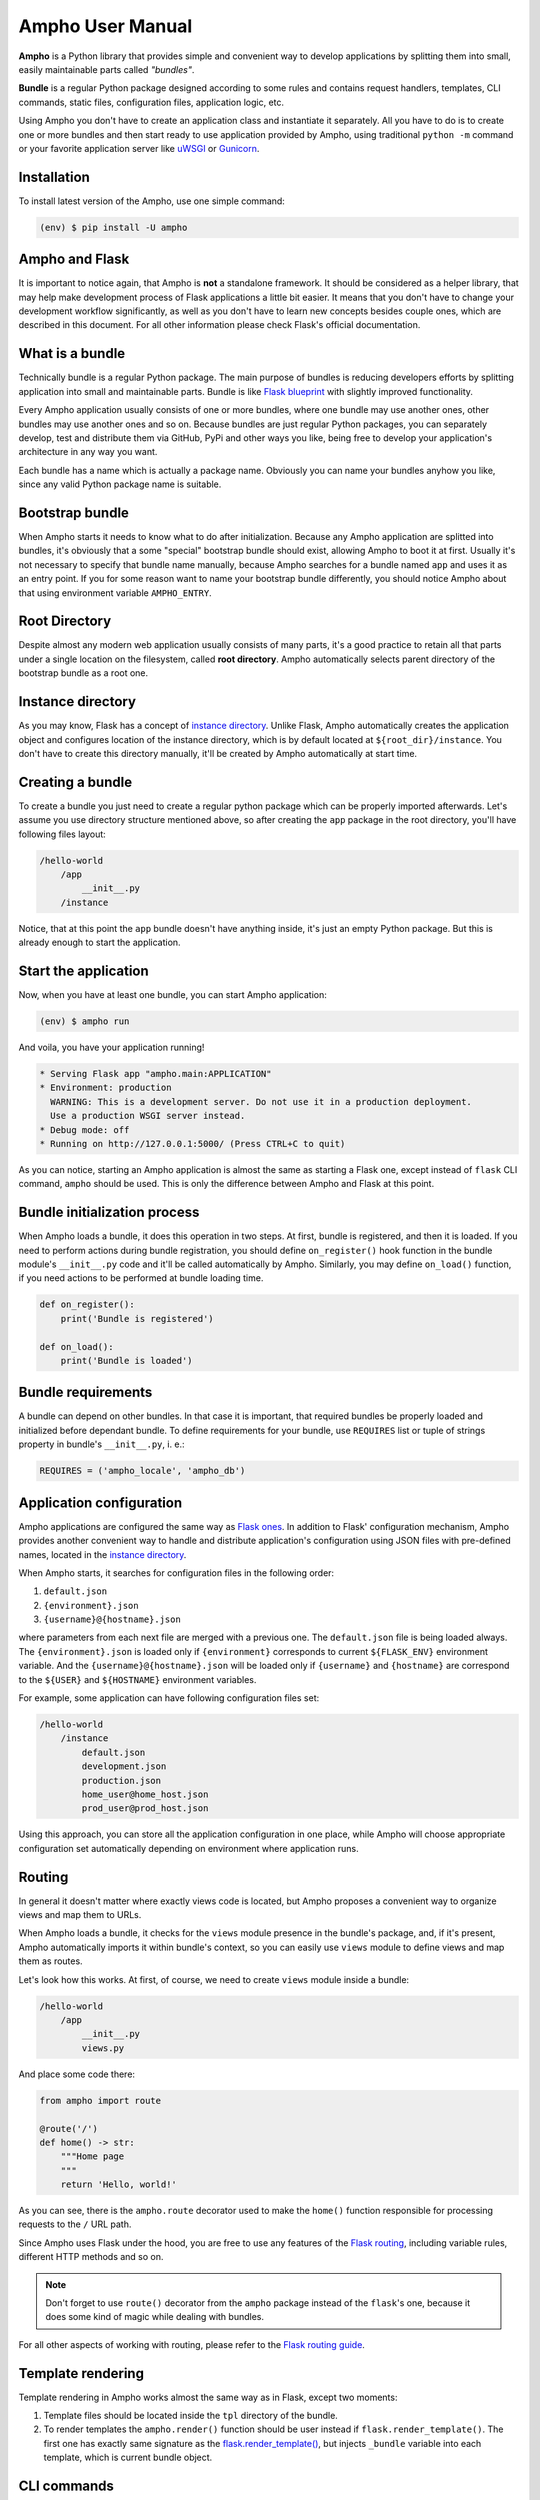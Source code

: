 Ampho User Manual
=================

**Ampho** is a Python library that provides simple and convenient way to develop applications by splitting them into
small, easily maintainable parts called *"bundles"*.

**Bundle** is a regular Python package designed according to some rules and contains request handlers, templates, CLI
commands, static files, configuration files, application logic, etc.

Using Ampho you don't have to create an application class and instantiate it separately. All you have to do is to
create one or more bundles and then start ready to use application provided by Ampho, using traditional ``python -m``
command or your favorite application server like `uWSGI`_ or `Gunicorn`_.


Installation
------------

To install latest version of the Ampho, use one simple command:

.. sourcecode:: text

    (env) $ pip install -U ampho


Ampho and Flask
---------------

It is important to notice again, that Ampho is **not** a standalone framework. It should be considered as a helper
library, that may help make development process of Flask applications a little bit easier. It means that you don't have
to change your development workflow significantly, as well as you don't have to learn new concepts besides couple ones,
which are described in this document. For all other information please check Flask's official documentation.


What is a bundle
----------------

Technically bundle is a regular Python package. The main purpose of bundles is reducing developers efforts by
splitting application into small and maintainable parts. Bundle is like `Flask blueprint`_ with slightly improved
functionality.

Every Ampho application usually consists of one or more bundles, where one bundle may use another ones, other bundles
may use another ones and so on. Because bundles are just regular Python packages, you can separately develop, test and
distribute them via GitHub, PyPi and other ways you like, being free to develop your application's architecture in any
way you want.

Each bundle has a name which is actually a package name. Obviously you can name your bundles anyhow you like, since any
valid Python package name is suitable.


Bootstrap bundle
----------------

When Ampho starts it needs to know what to do after initialization. Because any Ampho application are splitted into
bundles, it's obviously that a some "special" bootstrap bundle should exist, allowing Ampho to boot it at first. Usually
it's not necessary to specify that bundle name manually, because Ampho searches for a bundle named ``app`` and uses it
as an entry point. If you for some reason want to name your bootstrap bundle differently, you should notice Ampho about
that using environment variable ``AMPHO_ENTRY``.


Root Directory
--------------

Despite almost any modern web application usually consists of many parts, it's a good practice to retain all that parts
under a single location on the filesystem, called **root directory**. Ampho automatically selects parent directory of
the bootstrap bundle as a root one.


Instance directory
------------------

As you may know, Flask has a concept of `instance directory <https://flask.palletsprojects.com/en/master/config/
#instance-folders>`_. Unlike Flask, Ampho automatically creates the application object and configures location of the
instance directory, which is by default located at ``${root_dir}/instance``. You don't have to create this directory
manually, it'll be created by Ampho automatically at start time.


Creating a bundle
-----------------

To create a bundle you just need to create a regular python package which can be properly imported afterwards. Let's
assume you use directory structure mentioned above, so after creating the ``app`` package in the root directory, you'll
have following files layout:

.. sourcecode:: text

    /hello-world
        /app
            __init__.py
        /instance

Notice, that at this point the ``app`` bundle doesn't have anything inside, it's just an empty Python package. But this
is already enough to start the application.


Start the application
---------------------

Now, when you have at least one bundle, you can start Ampho application:

.. sourcecode:: text

    (env) $ ampho run

And voila, you have your application running!

.. sourcecode:: text

    * Serving Flask app "ampho.main:APPLICATION"
    * Environment: production
      WARNING: This is a development server. Do not use it in a production deployment.
      Use a production WSGI server instead.
    * Debug mode: off
    * Running on http://127.0.0.1:5000/ (Press CTRL+C to quit)

As you can notice, starting an Ampho application is almost the same as starting a Flask one, except instead of
``flask`` CLI command, ``ampho`` should be used. This is only the difference between Ampho and Flask at this point.


Bundle initialization process
-----------------------------

When Ampho loads a bundle, it does this operation in two steps. At first, bundle is registered, and then it is loaded.
If you need to perform actions during bundle registration, you should define ``on_register()`` hook function in the
bundle module's ``__init__.py`` code and it'll be called automatically by Ampho. Similarly, you may define ``on_load()``
function, if you need actions to be performed at bundle loading time.

.. sourcecode:: python

    def on_register():
        print('Bundle is registered')

    def on_load():
        print('Bundle is loaded')


Bundle requirements
-------------------

A bundle can depend on other bundles. In that case it is important, that required bundles be properly loaded and
initialized before dependant bundle. To define requirements for your bundle, use ``REQUIRES`` list or tuple of
strings property in bundle's ``__init__.py``, i. e.:

.. sourcecode:: python

    REQUIRES = ('ampho_locale', 'ampho_db')


Application configuration
-------------------------

Ampho applications are configured the same way as `Flask ones <https://flask.palletsprojects.com/en/master/config/>`_.
In addition to Flask' configuration mechanism, Ampho provides another convenient way to handle and distribute
application's configuration using JSON files with pre-defined names, located in the `instance directory`_.

When Ampho starts, it searches for configuration files in the following order:

#. ``default.json``
#. ``{environment}.json``
#. ``{username}@{hostname}.json``


where parameters from each next file are merged with a previous one. The ``default.json`` file is being loaded always.
The ``{environment}.json`` is loaded only if ``{environment}`` corresponds to current ``${FLASK_ENV}`` environment
variable. And the ``{username}@{hostname}.json`` will be loaded only if ``{username}`` and ``{hostname}`` are correspond
to the ``${USER}`` and ``${HOSTNAME}`` environment variables.

For example, some application can have following configuration files set:

.. sourcecode:: text

    /hello-world
        /instance
            default.json
            development.json
            production.json
            home_user@home_host.json
            prod_user@prod_host.json

Using this approach, you can store all the application configuration in one place, while Ampho will choose appropriate
configuration set automatically depending on environment where application runs.


Routing
-------

In general it doesn't matter where exactly views code is located, but Ampho proposes a convenient way to organize
views and map them to URLs.

When Ampho loads a bundle, it checks for the ``views`` module presence in the bundle's package, and, if it's
present, Ampho automatically imports it within bundle's context, so you can easily use ``views`` module to define
views and map them as routes.

Let's look how this works. At first, of course, we need to create ``views`` module inside a bundle:

.. sourcecode:: text

    /hello-world
        /app
            __init__.py
            views.py

And place some code there:

.. sourcecode:: python

    from ampho import route

    @route('/')
    def home() -> str:
        """Home page
        """
        return 'Hello, world!'

As you can see, there is the ``ampho.route`` decorator used to make the ``home()`` function responsible for
processing requests to the ``/`` URL path.

Since Ampho uses Flask under the hood, you are free to use any features of the `Flask routing`_, including variable
rules, different HTTP methods and so on.

.. note::

    Don't forget to use ``route()`` decorator from the ``ampho`` package instead of the ``flask``'s one, because it
    does some kind of magic while dealing with bundles.

For all other aspects of working with routing, please refer to the `Flask routing guide`_.


Template rendering
------------------

Template rendering in Ampho works almost the same way as in Flask, except two moments:

#. Template files should be located inside the ``tpl`` directory of the bundle.
#. To render templates the ``ampho.render()`` function should be user instead if ``flask.render_template()``. The first
   one has exactly same signature as the `flask.render_template()`_, but injects ``_bundle`` variable into each
   template, which is current bundle object.


CLI commands
------------

In general it doesn't matter where exactly CLI commands code is located, but Ampho proposes a convenient to organize
commands code by placing them into separate module named ``commands``.

.. sourcecode:: text

    /hello-world
        /app
            __init__.py
            commands.py  <-- Here is the module with commands
            views.py

Once you have module named ``commands`` in a bundle, Ampho will import it automatically at bundle loading time, so
everything you need to do is to place commands' functions into it, wrapping them with ``ampho.cli.command()`` decorator.

.. sourcecode:: python

    from ampho import cli, echo_info

    @cli.command('hello')
    def hello():
        echo_info('Hello, world')


That's all. Now, you can run your command from CLI:

.. sourcecode:: text

    (env) $ ampho app hello
    Hello, world

Notice, that ``hello`` command was automatically placed to the ``app`` group, which name is the name of the bundle where
command was defined. If you need to change command group's name, it could be done via ``CLI_GROUP`` module-level
property. Additionally, using the ``CLI_HELP`` property, you can set group's description shown when you run ``ampho``
command without arguments.

.. sourcecode:: python

    from ampho import cli, echo_info

    CLI_GROUP = 'my_app'
    CLI_HELP = 'Set of extremely useful commands'

    @cli.command('hello')
    def hello():
        echo_info('Hello, world')

For all other aspects of working with CLI commands, please refer to the `Flask CLI guide`_.


Application Context
-------------------

When you use pure Flask, you create application object by yourself. But when you use Ampho, this object created by Ampho
for you. To access this object use ``ampho.current_app`` attribute, i. e.:

.. sourcecode:: python

    from ampho import current_app
    from flask.logging import default_handler

    current_app.logger.removeHandler(default_handler)


Logging
-------

If ``FLASK_ENV`` configuration parameter is ``development`` or ``FLASK_DEBUG`` is ``1``, logging level automatically
is set to ``DEBUG``.

Besides of `Flask logging`_ capabilities, Ampho additionally adds `TimedRotatingFileHandler`_ by default. This logger
is configured to write one file per day into the ``${root_dir}/log`` by default and retains last 30 files.

If you don't need this logger to be enabled, set ``LOG_FILES_ENABLED`` configuration parameter to ``0``.

If it's necessary to change `log messages format`_ of this logger, you can do this via ``LOG_FILES_MSG_FORMAT``
configuration parameter.

Number of retained files is controlled via ``LOG_FILES_BACKUP_COUNT`` configuration parameter.


Deploying
---------

Generally deploying Ampho application to a web server is the same as `deploying a Flask application`_.

One thing should be noted, that when `deploying to a uWSGI server`_, the ``ampho.main`` module name should be
used as the application container, i. e.:

.. sourcecode:: text

    uwsgi --http :8080 --plugin=python --venv=./env --module=ampho.main


.. _virtual environment: https://docs.python.org/3/tutorial/venv.html
.. _Gunicorn: https://gunicorn.org/
.. _uWSGI: https://uwsgi-docs.readthedocs.io/
.. _Flask: https://flask.palletsprojects.com
.. _Flask blueprint: https://flask.palletsprojects.com/en/master/blueprints/
.. _Flask routing: https://flask.palletsprojects.com/en/master/quickstart/#routing
.. _URLs: https://en.wikipedia.org/wiki/URL
.. _Jinja: https://jinja.palletsprojects.com
.. _flask.render_template() function: https://flask.palletsprojects.com/en/master/api/#flask.render_template
.. _Flask routing guide: https://flask.palletsprojects.com/en/master/quickstart/#routing
.. _Flask CLI guide: https://flask.palletsprojects.com/en/master/cli/
.. _Flask logging: https://flask.palletsprojects.com/en/master/logging/
.. _TimedRotatingFileHandler: https://docs.python.org/3/library/logging.handlers.html#timedrotatingfilehandler
.. _flask.render_template(): https://flask.palletsprojects.com/en/master/api/#flask.render_template
.. _log messages format: https://docs.python.org/3/library/logging.html#logrecord-attributes
.. _deploying a Flask application: https://flask.palletsprojects.com/en/master/deploying/
.. _deploying to a uWSGI server: https://flask.palletsprojects.com/en/master/deploying/uwsgi/
